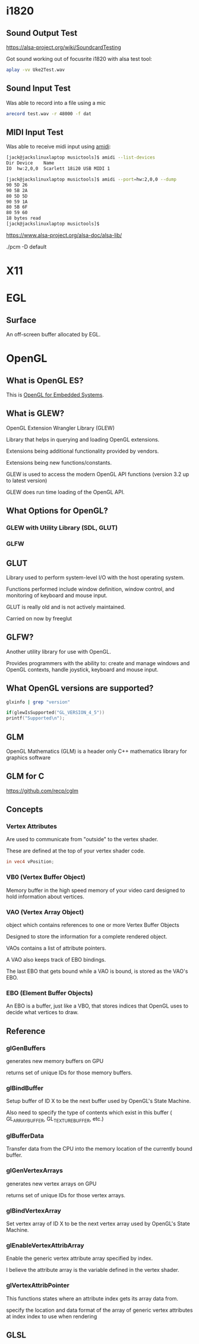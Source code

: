 

* i1820

** Sound Output Test
 https://alsa-project.org/wiki/SoundcardTesting

 Got sound working out of focusrite i1820 with alsa test tool:

 #+begin_src bash
 aplay -vv Uke2Test.wav
 #+end_src

** Sound Input Test

 Was able to record into a file using a mic

 #+begin_src bash
 arecord test.wav -r 48000 -f dat
 #+end_src

** MIDI Input Test
  Was able to receive midi input using _amidi_:

  #+begin_src bash
  [jack@jackslinuxlaptop musictools]$ amidi --list-devices
  Dir Device    Name
  IO  hw:2,0,0  Scarlett 18i20 USB MIDI 1

  [jack@jackslinuxlaptop musictools]$ amidi --port=hw:2,0,0 --dump
  90 5D 26
  90 5B 2A
  80 5D 5D
  90 59 1A
  80 5B 6F
  80 59 60
  18 bytes read
  [jack@jackslinuxlaptop musictools]$ 
  #+end_src

https://www.alsa-project.org/alsa-doc/alsa-lib/


./pcm -D default


* X11

* EGL

** Surface

   An off-screen buffer allocated by EGL.

   

* OpenGL
** What is OpenGL ES?
   This is _OpenGL for Embedded Systems_.

** What is GLEW?
   OpenGL Extension Wrangler Library (GLEW)

   Library that helps in querying and loading OpenGL extensions.

   Extensions being additional functionality provided by vendors.

   Extensions being new functions/constants.

   GLEW is used to access the modern OpenGL API functions (version 3.2 up to latest version)

   GLEW does run time loading of the OpenGL API. 

** What Options for OpenGL?
*** GLEW with Utility Library (SDL, GLUT)
*** GLFW

** GLUT
   Library used to perform system-level I/O with the host operating system.

   Functions performed include window definition, 
   window control, and monitoring of keyboard and mouse input.

   GLUT is really old and is not actively maintained.

   Carried on now by freeglut

** GLFW?
   Another utility library for use with OpenGL.

   Provides programmers with the ability to:
   create and manage windows and OpenGL contexts, handle joystick, keyboard and mouse input.
** What OpenGL versions are supported?
   #+begin_src bash
    glxinfo | grep "version"
   #+end_src

   #+begin_src c
   if(glewIsSupported("GL_VERSION_4_5"))
   printf("Supported\n");
   #+end_src


** GLM
   OpenGL Mathematics (GLM) is a header only C++ mathematics library for graphics software

** GLM for C
   https://github.com/recp/cglm
   
** Concepts
*** Vertex Attributes
    Are used to communicate from "outside" to the vertex shader.

    These are defined at the top of your vertex shader code.

    #+begin_src glsl
    in vec4 vPosition;
    #+end_src

*** VB0 (Vertex Buffer Object)
    Memory buffer in the high speed memory of your video card designed to hold information about vertices.

*** VAO (Vertex Array Object)
    object which contains references to one or more Vertex Buffer Objects

    Designed to store the information for a complete rendered object.

    VAOs contains a list of attribute pointers.

    A VAO also keeps track of EBO bindings.

    The last EBO that gets bound while a VAO is bound, is stored as the VAO's EBO.

*** EBO (Element Buffer Objects)
    An EBO is a buffer, just like a VBO, that stores indices that OpenGL uses 
    to decide what vertices to draw.


** Reference
*** glGenBuffers
    generates new memory buffers on GPU

    returns set of unique IDs for those memory buffers.

*** glBindBuffer
    Setup buffer of ID X to be the next buffer used by OpenGL's State Machine.

    Also need to specify the type of contents which exist in this buffer ( GL_ARRAY_BUFFER, GL_TEXTURE_BUFFER, etc.)

*** glBufferData
    Transfer data from the CPU into the memory location of the currently bound buffer.

*** glGenVertexArrays
    generates new vertex arrays on GPU
   
    returns set of unique IDs for those vertex arrays.

*** glBindVertexArray
    Set vertex array of ID X to be the next vertex array used by OpenGL's State Machine.

*** glEnableVertexAttribArray
    Enable the generic vertex attribute array specified by index.
   
    I believe the attribute array is the variable defined in the vertex shader.

*** glVertexAttribPointer
    This functions states where an attribute index gets its array data from.


    specify the location and data format of the array of generic vertex attributes at index index to use when rendering


    
** GLSL
   
